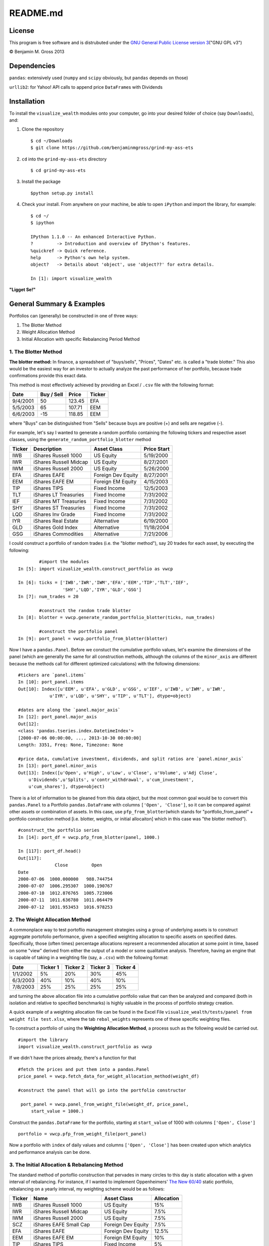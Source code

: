 README.md
=========

License
-------

This program is free software and is distrubuted under the `GNU General
Public License version
3 <http://www.gnu.org/licenses/quick-guide-gplv3.html>`__\ ("GNU GPL
v3")

© Benjamin M. Gross 2013

Dependencies
------------

``pandas``: extensively used (``numpy`` and ``scipy`` obviously, but
``pandas`` depends on those)

``urllib2``: for Yahoo! API calls to append price ``DataFrame``\ s with
Dividends

Installation
------------

To install the ``visualize_wealth`` modules onto your computer, go into
your desired folder of choice (say ``Downloads``), and:

1. Clone the repository

   ::

       $ cd ~/Downloads
       $ git clone https://github.com/benjaminmgross/grind-my-ass-ets

2. ``cd`` into the ``grind-my-ass-ets`` directory

   ::

       $ cd grind-my-ass-ets

3. Install the package

   ::

       $python setup.py install

4. Check your install. From anywhere on your machine, be able to open
   ``iPython`` and import the library, for example:

   ::

       $ cd ~/
       $ ipython

       IPython 1.1.0 -- An enhanced Interactive Python.
       ?         -> Introduction and overview of IPython's features.
       %quickref -> Quick reference.
       help      -> Python's own help system.
       object?   -> Details about 'object', use 'object??' for extra details.

       In [1]: import visualize_wealth

**"Ligget Se!"**

General Summary & Examples
--------------------------

Portfolios can (generally) be constructed in one of three ways:

1. The Blotter Method
2. Weight Allocation Method
3. Initial Allocation with specific Rebalancing Period Method

1. The Blotter Method
~~~~~~~~~~~~~~~~~~~~~

**The blotter method:** In finance, a spreadsheet of "buys/sells",
"Prices", "Dates" etc. is called a "trade blotter." This also would be
the easiest way for an investor to actually analyze the past performance
of her portfolio, because trade confirmations provide this exact data.

This method is most effectively achieved by providing an Excel /
``.csv`` file with the following format:

+------------+--------------+----------+----------+
| Date       | Buy / Sell   | Price    | Ticker   |
+============+==============+==========+==========+
| 9/4/2001   | 50           | 123.45   | EFA      |
+------------+--------------+----------+----------+
| 5/5/2003   | 65           | 107.71   | EEM      |
+------------+--------------+----------+----------+
| 6/6/2003   | -15          | 118.85   | EEM      |
+------------+--------------+----------+----------+

where "Buys" can be distinguished from "Sells" because buys are positive
(+) and sells are negative (-).

For example, let's say I wanted to generate a random portfolio
containing the following tickers and respective asset classes, using the
``generate_random_portfolio_blotter`` method

+----------+--------------------------+----------------------+---------------+
| Ticker   | Description              | Asset Class          | Price Start   |
+==========+==========================+======================+===============+
| IWB      | iShares Russell 1000     | US Equity            | 5/19/2000     |
+----------+--------------------------+----------------------+---------------+
| IWR      | iShares Russell Midcap   | US Equity            | 8/27/2001     |
+----------+--------------------------+----------------------+---------------+
| IWM      | iShares Russell 2000     | US Equity            | 5/26/2000     |
+----------+--------------------------+----------------------+---------------+
| EFA      | iShares EAFE             | Foreign Dev Equity   | 8/27/2001     |
+----------+--------------------------+----------------------+---------------+
| EEM      | iShares EAFE EM          | Foreign EM Equity    | 4/15/2003     |
+----------+--------------------------+----------------------+---------------+
| TIP      | iShares TIPS             | Fixed Income         | 12/5/2003     |
+----------+--------------------------+----------------------+---------------+
| TLT      | iShares LT Treasuries    | Fixed Income         | 7/31/2002     |
+----------+--------------------------+----------------------+---------------+
| IEF      | iShares MT Treasuries    | Fixed Income         | 7/31/2002     |
+----------+--------------------------+----------------------+---------------+
| SHY      | iShares ST Treasuries    | Fixed Income         | 7/31/2002     |
+----------+--------------------------+----------------------+---------------+
| LQD      | iShares Inv Grade        | Fixed Income         | 7/31/2002     |
+----------+--------------------------+----------------------+---------------+
| IYR      | iShares Real Estate      | Alternative          | 6/19/2000     |
+----------+--------------------------+----------------------+---------------+
| GLD      | iShares Gold Index       | Alternative          | 11/18/2004    |
+----------+--------------------------+----------------------+---------------+
| GSG      | iShares Commodities      | Alternative          | 7/21/2006     |
+----------+--------------------------+----------------------+---------------+

I could construct a portfolio of random trades (i.e. the "blotter
method"), say 20 trades for each asset, by executing the following:

::

            #import the modules
    In [5]: import vizualize_wealth.construct_portfolio as vwcp

    In [6]: ticks = ['IWB','IWR','IWM','EFA','EEM','TIP','TLT','IEF',
                     'SHY','LQD','IYR','GLD','GSG']     
    In [7]: num_trades = 20

            #construct the random trade blotter
    In [8]: blotter = vwcp.generate_random_portfolio_blotter(ticks, num_trades)

            #construct the portfolio panel
    In [9]: port_panel = vwcp.portfolio_from_blotter(blotter)

Now I have a ``pandas.Panel``. Before we constuct the cumulative
portfolio values, let's examine the dimensions of the panel (which are
generally the same for all construction methods, although the columns of
the ``minor_axis`` are different because the methods call for different
optimized calculations) with the following dimensions:

::

    #tickers are `panel.items`
    In [10]: port_panel.items
    Out[10]: Index([u'EEM', u'EFA', u'GLD', u'GSG', u'IEF', u'IWB', u'IWM', u'IWR', 
                u'IYR', u'LQD', u'SHY', u'TIP', u'TLT'], dtype=object)

    #dates are along the `panel.major_axis`
    In [12]: port_panel.major_axis
    Out[12]: 
    <class 'pandas.tseries.index.DatetimeIndex'>
    [2000-07-06 00:00:00, ..., 2013-10-30 00:00:00]
    Length: 3351, Freq: None, Timezone: None

    #price data, cumulative investment, dividends, and split ratios are `panel.minor_axis`
    In [13]: port_panel.minor_axis
    Out[13]: Index([u'Open', u'High', u'Low', u'Close', u'Volume', u'Adj Close',
        u'Dividends',u'Splits', u'contr_withdrawal', u'cum_investment', 
        u'cum_shares'], dtype=object)

There is a lot of information to be gleaned from this data object, but
the most common goal would be to convert this ``pandas.Panel`` to a
Portfolio ``pandas.DataFrame`` with columns ``['Open', 'Close']``, so it
can be compared against other assets or combination of assets. In this
case, use ``pfp_from_blotter``\ (which stands for
"portfolio\_from\_panel" + portfolio construction method [i.e. blotter,
weights, or initial allocaiton] which in this case was "the blotter
method").

::

        #construct_the portfolio series
        In [14]: port_df = vwcp.pfp_from_blotter(panel, 1000.)

        In [117]: port_df.head()
        Out[117]: 
                      Close         Open
        Date                                
        2000-07-06  1000.000000   988.744754
        2000-07-07  1006.295307  1000.190767
        2000-07-10  1012.876765  1005.723006
        2000-07-11  1011.636780  1011.064479
        2000-07-12  1031.953453  1016.978253

2. The Weight Allocation Method
~~~~~~~~~~~~~~~~~~~~~~~~~~~~~~~

A commonplace way to test portoflio management strategies using a group
of underlying assets is to construct aggregate portofolio performance,
given a specified weighting allocation to specific assets on specified
dates. Specifically, those (often times) percentage allocations
represent a recommended allocation at some point in time, based on some
"view" derived from either the output of a model or some qualitative
analysis. Therefore, having an engine that is capable of taking in a
weighting file (say, a ``.csv``) with the following format:

+------------+------------+------------+------------+------------+
| Date       | Ticker 1   | Ticker 2   | Ticker 3   | Ticker 4   |
+============+============+============+============+============+
| 1/1/2002   | 5%         | 20%        | 30%        | 45%        |
+------------+------------+------------+------------+------------+
| 6/3/2003   | 40%        | 10%        | 40%        | 10%        |
+------------+------------+------------+------------+------------+
| 7/8/2003   | 25%        | 25%        | 25%        | 25%        |
+------------+------------+------------+------------+------------+

and turning the above allocation file into a cumulative portfolio value
that can then be analyzed and compared (both in isolation and relative
to specified benchmarks) is highly valuable in the process of portfolio
strategy creation.

A quick example of a weighting allocation file can be found in the Excel
File ``visualize_wealth/tests/panel from weight file test.xlsx``, where
the tab ``rebal_weights`` represents one of these specific weighting
files.

To construct a portfolio of using the **Weighting Allocation Method**, a
process such as the following would be carried out.

::

    #import the library
    import visualize_wealth.construct_portfolio as vwcp

If we didn't have the prices already, there's a function for that

::

    #fetch the prices and put them into a pandas.Panel
    price_panel = vwcp.fetch_data_for_weight_allocation_method(weight_df)

    #construct the panel that will go into the portfolio constructor

     port_panel = vwcp.panel_from_weight_file(weight_df, price_panel,
         start_value = 1000.)

Construct the ``pandas.DataFrame`` for the portfolio, starting at
``start_value`` of 1000 with columns ``['Open', Close']``

::

    portfolio = vwcp.pfp_from_weight_file(port_panel)

Now a portfolio with ``index`` of daily values and columns
``['Open', 'Close']`` has been created upon which analytics and
performance analysis can be done.

3. The Initial Allocation & Rebalancing Method
~~~~~~~~~~~~~~~~~~~~~~~~~~~~~~~~~~~~~~~~~~~~~~

The standard method of portoflio construction that pervades in many
circles to this day is static allocation with a given interval of
rebalancing. For instance, if I wanted to implement Oppenheimers' `The
New
60/40 <https://www.oppenheimerfunds.com/digitalAssets/Discover-the-New-60-40-43f7f642-e0aa-40d9-a3fc-00f31be5a4fa.pdf>`__
static portfolio, rebalancing on a yearly interval, my weighting scheme
would be as follows:

+----------+----------------------------+----------------------+--------------+
| Ticker   | Name                       | Asset Class          | Allocation   |
+==========+============================+======================+==============+
| IWB      | iShares Russell 1000       | US Equity            | 15%          |
+----------+----------------------------+----------------------+--------------+
| IWR      | iShares Russell Midcap     | US Equity            | 7.5%         |
+----------+----------------------------+----------------------+--------------+
| IWM      | iShares Russell 2000       | US Equity            | 7.5%         |
+----------+----------------------------+----------------------+--------------+
| SCZ      | iShares EAFE Small Cap     | Foreign Dev Equity   | 7.5%         |
+----------+----------------------------+----------------------+--------------+
| EFA      | iShares EAFE               | Foreign Dev Equity   | 12.5%        |
+----------+----------------------------+----------------------+--------------+
| EEM      | iShares EAFE EM            | Foreign EM Equity    | 10%          |
+----------+----------------------------+----------------------+--------------+
| TIP      | iShares TIPS               | Fixed Income         | 5%           |
+----------+----------------------------+----------------------+--------------+
| TLT      | iShares LT Treasuries      | Fixed Income         | 2.5%         |
+----------+----------------------------+----------------------+--------------+
| IEF      | iShares MT Treasuries      | Fixed Income         | 2.5%         |
+----------+----------------------------+----------------------+--------------+
| SHY      | iShares ST Treasuries      | Fixed Income         | 5%           |
+----------+----------------------------+----------------------+--------------+
| HYG      | iShares High Yield         | Fixed Income         | 2.5%         |
+----------+----------------------------+----------------------+--------------+
| LQD      | iShares Inv Grade          | Fixed Income         | 2.5%         |
+----------+----------------------------+----------------------+--------------+
| PCY      | PowerShares EM Sovereign   | Fixed Income         | 2%           |
+----------+----------------------------+----------------------+--------------+
| BWX      | SPDR intl Treasuries       | Fixed Income         | 2%           |
+----------+----------------------------+----------------------+--------------+
| MBB      | iShares MBS                | Fixed Income         | 1%           |
+----------+----------------------------+----------------------+--------------+
| PFF      | iShares Preferred Equity   | Alternative          | 2.5%         |
+----------+----------------------------+----------------------+--------------+
| IYR      | iShares Real Estate        | Alternative          | 5%           |
+----------+----------------------------+----------------------+--------------+
| GLD      | iShares Gold Index         | Alternative          | 2.5%         |
+----------+----------------------------+----------------------+--------------+
| GSG      | iShares Commodities        | Alternative          | 5%           |
+----------+----------------------------+----------------------+--------------+

To implement such a weighting scheme, we can use the same worksheet
``visualize_wealth/tests/panel from weight file test.xlsx``, and the
tab. ``static_allocation``. Note there is only a single row of weights,
as this will be the "static allocation" to be rebalanced to at some
given interval.

::

    #import the construct_portfolio library
    import visualize_wealth.construct_portfolio as vwcp

Let's use the ``static_allocation`` provided in the
``panel from weight file.xlsx`` workbook

::

    f = pandas.ExcelFile('tests/panel from weight file test.xlsx')
    static_alloc = f.parse('static_allocation', index_col = 0,
        header_col = 0)

Again, assume we don't have the prices and need to donwload them, use
the ``fetch_data_for_initial_allocation_method``

::

    price-panel = vwcp.fetch_data_for_initial_allocation_method(static_alloc)

Construct the ``panel`` for the portoflio while determining the desired
rebalance frequency

::

    panel = vwcp.panel_from_initial_weights(weight_series = static_alloc,
        static_alloc, price_panel = price_panel, rebal_frequency = 'quarterly')

Construct the final portfolio with columns ``['Open', 'Close']``

::

    portfolio = vwcp.pfp_from_weight_file(panel)

Take a look at the portfolio series:

::

    In [10:] portfolio.head()
    Out[11:]

                Close        Open
    Date
    2007-12-12  1000.000000  1007.885932
    2007-12-13   991.329125   990.717915
    2007-12-14   978.157960   983.057829
    2007-12-17   961.705069   969.797167
    2007-12-18   969.794966   972.365687

ToDo List:
----------

-  Determine why LaTeX output from ``.rst`` to ``.html`` isn't working

-  Best broad asset classes to determine "best fit portfolio"

+----------+-------------------------------+---------------------+
| Ticker   | Name                          | Price Data Begins   |
+==========+===============================+=====================+
| VTSMX    | Vanguard Total Stock Market   | 6/20/1996           |
+----------+-------------------------------+---------------------+
| VBMFX    | Vanguard Total Bond Market    | 6/4/1990            |
+----------+-------------------------------+---------------------+
| VGTSX    | Vanguard Total Intl Stock     | 6/28/1996           |
+----------+-------------------------------+---------------------+

